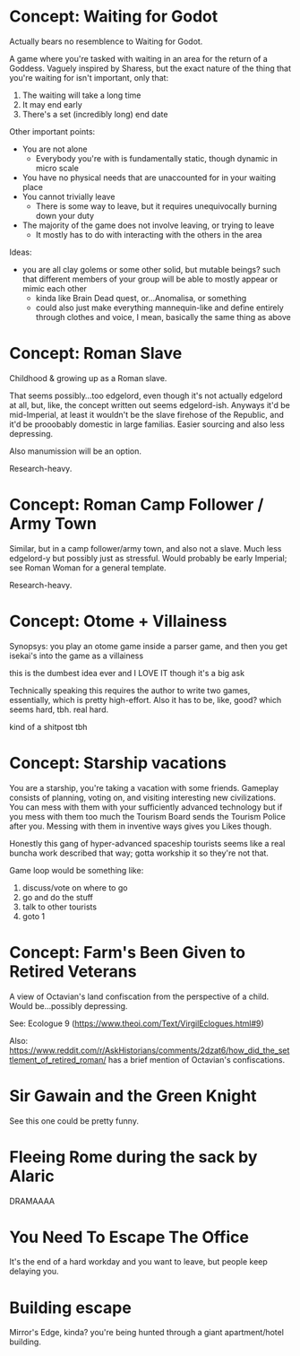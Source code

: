 * Concept: Waiting for Godot

Actually bears no resemblence to Waiting for Godot.

A game where you're tasked with waiting in an area for the return of a
Goddess. Vaguely inspired by Sharess, but the exact nature of the thing that
you're waiting for isn't important, only that:

1. The waiting will take a long time
2. It may end early
3. There's a set (incredibly long) end date

Other important points:
+ You are not alone
  - Everybody you're with is fundamentally static, though dynamic in micro scale
+ You have no physical needs that are unaccounted for in your waiting place
+ You cannot trivially leave
  - There is some way to leave, but it requires unequivocally burning down your
    duty
+ The majority of the game does not involve leaving, or trying to leave
  - It mostly has to do with interacting with the others in the area

Ideas:
+ you are all clay golems or some other solid, but mutable beings? such that
  different members of your group will be able to mostly appear or mimic each
  other
  - kinda like Brain Dead quest, or...Anomalisa, or something
  - could also just make everything mannequin-like and define entirely through
    clothes and voice, I mean, basically the same thing as above

* Concept: Roman Slave

Childhood & growing up as a Roman slave.

That seems possibly...too edgelord, even though it's not actually edgelord at
all, but, like, the concept written out seems edgelord-ish. Anyways it'd be
mid-Imperial, at least it wouldn't be the slave firehose of the Republic, and
it'd be prooobably domestic in large familias. Easier sourcing and also less
depressing.

Also manumission will be an option.

Research-heavy.

* Concept: Roman Camp Follower / Army Town

Similar, but in a camp follower/army town, and also not a slave. Much less
edgelord-y but possibly just as stressful. Would probably be early Imperial; see
Roman Woman for a general template.

Research-heavy.

* Concept: Otome + Villainess

Synopsys: you play an otome game inside a parser game, and then you get isekai's
into the game as a villainess

this is the dumbest idea ever and I LOVE IT though it's a big ask

Technically speaking this requires the author to write two games, essentially,
which is pretty high-effort. Also it has to be, like, good? which seems hard,
tbh. real hard.

kind of a shitpost tbh

* Concept: Starship vacations

You are a starship, you're taking a vacation with some friends. Gameplay
consists of planning, voting on, and visiting interesting new civilizations. You
can mess with them with your sufficiently advanced technology but if you mess
with them too much the Tourism Board sends the Tourism Police after you. Messing
with them in inventive ways gives you Likes though.

Honestly this gang of hyper-advanced spaceship tourists seems like a real buncha
work described that way; gotta workship it so they're not that.

Game loop would be something like:

1. discuss/vote on where to go
2. go and do the stuff
3. talk to other tourists
4. goto 1

* Concept: Farm's Been Given to Retired Veterans

A view of Octavian's land confiscation from the perspective of a child. Would
be...possibly depressing.

See: Ecologue 9 (https://www.theoi.com/Text/VirgilEclogues.html#9)

Also:
https://www.reddit.com/r/AskHistorians/comments/2dzat6/how_did_the_settlement_of_retired_roman/
has a brief mention of Octavian's confiscations.

* Sir Gawain and the Green Knight

See this one could be pretty funny.

* Fleeing Rome during the sack by Alaric

DRAMAAAA

* You Need To Escape The Office

It's the end of a hard workday and you want to leave, but people keep delaying
you.

* Building escape

Mirror's Edge, kinda? you're being hunted through a giant apartment/hotel
building.
